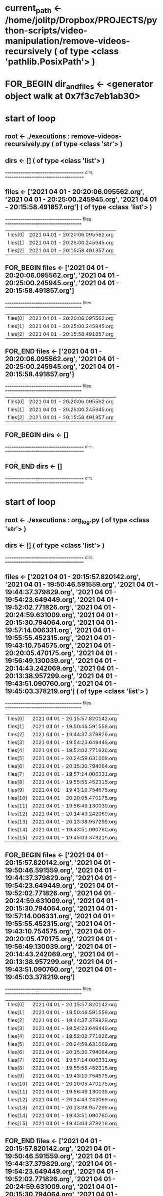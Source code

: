 #+TODO: IF_BEGIN IF_END | 
#+TODO: FOR_BEGIN FOR_END | 
#+TODO: FUNC_BEGIN FUNC_END | 
#+TODO: SWITCH_BEGIN SWITCH_END | 
* current_path <- /home/jolitp/Dropbox/PROJECTS/python-scripts/video-manipulation/remove-videos-recursively ( of type <class 'pathlib.PosixPath'> )

* FOR_BEGIN dir_and_files <- <generator object walk at 0x7f3c7eb1ab30>

* start of loop

** root <- ./executions : remove-videos-recursively.py ( of type <class 'str'> )
** dirs <- [] ( of type <class 'list'> )
 ====================================== dirs ====================================== 

** files <- ['2021 04 01 - 20:20:06.095562.org', '2021 04 01 - 20:25:00.245945.org', '2021 04 01 - 20:15:58.491857.org'] ( of type <class 'list'> )
 ===================================== files ===================================== 
| files[0] | 2021 04 01 - 20:20:06.095562.org |
| files[1] | 2021 04 01 - 20:25:00.245945.org |
| files[2] | 2021 04 01 - 20:15:58.491857.org |


** FOR_BEGIN files <- ['2021 04 01 - 20:20:06.095562.org', '2021 04 01 - 20:25:00.245945.org', '2021 04 01 - 20:15:58.491857.org']
 ===================================== files ===================================== 
| files[0] | 2021 04 01 - 20:20:06.095562.org |
| files[1] | 2021 04 01 - 20:25:00.245945.org |
| files[2] | 2021 04 01 - 20:15:58.491857.org |

** FOR_END files <- ['2021 04 01 - 20:20:06.095562.org', '2021 04 01 - 20:25:00.245945.org', '2021 04 01 - 20:15:58.491857.org']
 ===================================== files ===================================== 
| files[0] | 2021 04 01 - 20:20:06.095562.org |
| files[1] | 2021 04 01 - 20:25:00.245945.org |
| files[2] | 2021 04 01 - 20:15:58.491857.org |



** FOR_BEGIN dirs <- []
 ====================================== dirs ====================================== 

** FOR_END dirs <- []
 ====================================== dirs ====================================== 


* start of loop

** root <- ./executions : org_log.py ( of type <class 'str'> )
** dirs <- [] ( of type <class 'list'> )
 ====================================== dirs ====================================== 

** files <- ['2021 04 01 - 20:15:57.820142.org', '2021 04 01 - 19:50:46.591559.org', '2021 04 01 - 19:44:37.379829.org', '2021 04 01 - 19:54:23.649449.org', '2021 04 01 - 19:52:02.771826.org', '2021 04 01 - 20:24:59.631009.org', '2021 04 01 - 20:15:30.794064.org', '2021 04 01 - 19:57:14.006331.org', '2021 04 01 - 19:55:55.452315.org', '2021 04 01 - 19:43:10.754575.org', '2021 04 01 - 20:20:05.470175.org', '2021 04 01 - 19:56:49.130039.org', '2021 04 01 - 20:14:43.242069.org', '2021 04 01 - 20:13:38.957299.org', '2021 04 01 - 19:43:51.090760.org', '2021 04 01 - 19:45:03.378219.org'] ( of type <class 'list'> )
 ===================================== files ===================================== 
| files[0] | 2021 04 01 - 20:15:57.820142.org |
| files[1] | 2021 04 01 - 19:50:46.591559.org |
| files[2] | 2021 04 01 - 19:44:37.379829.org |
| files[3] | 2021 04 01 - 19:54:23.649449.org |
| files[4] | 2021 04 01 - 19:52:02.771826.org |
| files[5] | 2021 04 01 - 20:24:59.631009.org |
| files[6] | 2021 04 01 - 20:15:30.794064.org |
| files[7] | 2021 04 01 - 19:57:14.006331.org |
| files[8] | 2021 04 01 - 19:55:55.452315.org |
| files[9] | 2021 04 01 - 19:43:10.754575.org |
| files[10] | 2021 04 01 - 20:20:05.470175.org |
| files[11] | 2021 04 01 - 19:56:49.130039.org |
| files[12] | 2021 04 01 - 20:14:43.242069.org |
| files[13] | 2021 04 01 - 20:13:38.957299.org |
| files[14] | 2021 04 01 - 19:43:51.090760.org |
| files[15] | 2021 04 01 - 19:45:03.378219.org |


** FOR_BEGIN files <- ['2021 04 01 - 20:15:57.820142.org', '2021 04 01 - 19:50:46.591559.org', '2021 04 01 - 19:44:37.379829.org', '2021 04 01 - 19:54:23.649449.org', '2021 04 01 - 19:52:02.771826.org', '2021 04 01 - 20:24:59.631009.org', '2021 04 01 - 20:15:30.794064.org', '2021 04 01 - 19:57:14.006331.org', '2021 04 01 - 19:55:55.452315.org', '2021 04 01 - 19:43:10.754575.org', '2021 04 01 - 20:20:05.470175.org', '2021 04 01 - 19:56:49.130039.org', '2021 04 01 - 20:14:43.242069.org', '2021 04 01 - 20:13:38.957299.org', '2021 04 01 - 19:43:51.090760.org', '2021 04 01 - 19:45:03.378219.org']
 ===================================== files ===================================== 
| files[0] | 2021 04 01 - 20:15:57.820142.org |
| files[1] | 2021 04 01 - 19:50:46.591559.org |
| files[2] | 2021 04 01 - 19:44:37.379829.org |
| files[3] | 2021 04 01 - 19:54:23.649449.org |
| files[4] | 2021 04 01 - 19:52:02.771826.org |
| files[5] | 2021 04 01 - 20:24:59.631009.org |
| files[6] | 2021 04 01 - 20:15:30.794064.org |
| files[7] | 2021 04 01 - 19:57:14.006331.org |
| files[8] | 2021 04 01 - 19:55:55.452315.org |
| files[9] | 2021 04 01 - 19:43:10.754575.org |
| files[10] | 2021 04 01 - 20:20:05.470175.org |
| files[11] | 2021 04 01 - 19:56:49.130039.org |
| files[12] | 2021 04 01 - 20:14:43.242069.org |
| files[13] | 2021 04 01 - 20:13:38.957299.org |
| files[14] | 2021 04 01 - 19:43:51.090760.org |
| files[15] | 2021 04 01 - 19:45:03.378219.org |

** FOR_END files <- ['2021 04 01 - 20:15:57.820142.org', '2021 04 01 - 19:50:46.591559.org', '2021 04 01 - 19:44:37.379829.org', '2021 04 01 - 19:54:23.649449.org', '2021 04 01 - 19:52:02.771826.org', '2021 04 01 - 20:24:59.631009.org', '2021 04 01 - 20:15:30.794064.org', '2021 04 01 - 19:57:14.006331.org', '2021 04 01 - 19:55:55.452315.org', '2021 04 01 - 19:43:10.754575.org', '2021 04 01 - 20:20:05.470175.org', '2021 04 01 - 19:56:49.130039.org', '2021 04 01 - 20:14:43.242069.org', '2021 04 01 - 20:13:38.957299.org', '2021 04 01 - 19:43:51.090760.org', '2021 04 01 - 19:45:03.378219.org']
 ===================================== files ===================================== 
| files[0] | 2021 04 01 - 20:15:57.820142.org |
| files[1] | 2021 04 01 - 19:50:46.591559.org |
| files[2] | 2021 04 01 - 19:44:37.379829.org |
| files[3] | 2021 04 01 - 19:54:23.649449.org |
| files[4] | 2021 04 01 - 19:52:02.771826.org |
| files[5] | 2021 04 01 - 20:24:59.631009.org |
| files[6] | 2021 04 01 - 20:15:30.794064.org |
| files[7] | 2021 04 01 - 19:57:14.006331.org |
| files[8] | 2021 04 01 - 19:55:55.452315.org |
| files[9] | 2021 04 01 - 19:43:10.754575.org |
| files[10] | 2021 04 01 - 20:20:05.470175.org |
| files[11] | 2021 04 01 - 19:56:49.130039.org |
| files[12] | 2021 04 01 - 20:14:43.242069.org |
| files[13] | 2021 04 01 - 20:13:38.957299.org |
| files[14] | 2021 04 01 - 19:43:51.090760.org |
| files[15] | 2021 04 01 - 19:45:03.378219.org |



** FOR_BEGIN dirs <- []
 ====================================== dirs ====================================== 

** FOR_END dirs <- []
 ====================================== dirs ====================================== 


* start of loop

** root <- ./files ( of type <class 'str'> )
** dirs <- [] ( of type <class 'list'> )
 ====================================== dirs ====================================== 

** files <- ['video file inside files.mkv'] ( of type <class 'list'> )
 ===================================== files ===================================== 
| files[0] | video file inside files.mkv |


** FOR_BEGIN files <- ['video file inside files.mkv']
 ===================================== files ===================================== 
| files[0] | video file inside files.mkv |

** FOR_END files <- ['video file inside files.mkv']
 ===================================== files ===================================== 
| files[0] | video file inside files.mkv |



** FOR_BEGIN dirs <- []
 ====================================== dirs ====================================== 

** FOR_END dirs <- []
 ====================================== dirs ====================================== 


* start of loop

** root <- ./12 ( of type <class 'str'> )
** dirs <- [] ( of type <class 'list'> )
 ====================================== dirs ====================================== 

** files <- [] ( of type <class 'list'> )
 ===================================== files ===================================== 


** FOR_BEGIN files <- []
 ===================================== files ===================================== 

** FOR_END files <- []
 ===================================== files ===================================== 



** FOR_BEGIN dirs <- []
 ====================================== dirs ====================================== 

** FOR_END dirs <- []
 ====================================== dirs ====================================== 


* start of loop

** root <- ./videos ( of type <class 'str'> )
** dirs <- [] ( of type <class 'list'> )
 ====================================== dirs ====================================== 

** files <- ['video file inside videos.mkv'] ( of type <class 'list'> )
 ===================================== files ===================================== 
| files[0] | video file inside videos.mkv |


** FOR_BEGIN files <- ['video file inside videos.mkv']
 ===================================== files ===================================== 
| files[0] | video file inside videos.mkv |

** FOR_END files <- ['video file inside videos.mkv']
 ===================================== files ===================================== 
| files[0] | video file inside videos.mkv |



** FOR_BEGIN dirs <- []
 ====================================== dirs ====================================== 

** FOR_END dirs <- []
 ====================================== dirs ====================================== 


* start of loop

** root <- ./a ( of type <class 'str'> )
** dirs <- [] ( of type <class 'list'> )
 ====================================== dirs ====================================== 

** files <- [] ( of type <class 'list'> )
 ===================================== files ===================================== 


** FOR_BEGIN files <- []
 ===================================== files ===================================== 

** FOR_END files <- []
 ===================================== files ===================================== 



** FOR_BEGIN dirs <- []
 ====================================== dirs ====================================== 

** FOR_END dirs <- []
 ====================================== dirs ====================================== 


* start of loop

** root <- ./converted ( of type <class 'str'> )
** dirs <- [] ( of type <class 'list'> )
 ====================================== dirs ====================================== 

** files <- [] ( of type <class 'list'> )
 ===================================== files ===================================== 


** FOR_BEGIN files <- []
 ===================================== files ===================================== 

** FOR_END files <- []
 ===================================== files ===================================== 



** FOR_BEGIN dirs <- []
 ====================================== dirs ====================================== 

** FOR_END dirs <- []
 ====================================== dirs ====================================== 


* start of loop

** root <- . ( of type <class 'str'> )
** dirs <- ['executions : remove-videos-recursively.py', 'executions : org_log.py', 'files', '12', 'videos', 'a', 'converted'] ( of type <class 'list'> )
 ====================================== dirs ====================================== 
| dirs[0] | executions : remove-videos-recursively.py |
| dirs[1] | executions : org_log.py |
| dirs[2] | files |
| dirs[3] | 12 |
| dirs[4] | videos |
| dirs[5] | a |
| dirs[6] | converted |

** files <- ['Text File.txt', 'remove-videos-recursively.py'] ( of type <class 'list'> )
 ===================================== files ===================================== 
| files[0] | Text File.txt |
| files[1] | remove-videos-recursively.py |


** FOR_BEGIN files <- ['Text File.txt', 'remove-videos-recursively.py']
 ===================================== files ===================================== 
| files[0] | Text File.txt |
| files[1] | remove-videos-recursively.py |

** FOR_END files <- ['Text File.txt', 'remove-videos-recursively.py']
 ===================================== files ===================================== 
| files[0] | Text File.txt |
| files[1] | remove-videos-recursively.py |



** FOR_BEGIN dirs <- ['executions : remove-videos-recursively.py', 'executions : org_log.py', 'files', '12', 'videos', 'a', 'converted']
 ====================================== dirs ====================================== 
| dirs[0] | executions : remove-videos-recursively.py |
| dirs[1] | executions : org_log.py |
| dirs[2] | files |
| dirs[3] | 12 |
| dirs[4] | videos |
| dirs[5] | a |
| dirs[6] | converted |

** FOR_END dirs <- ['executions : remove-videos-recursively.py', 'executions : org_log.py', 'files', '12', 'videos', 'a', 'converted']
 ====================================== dirs ====================================== 
| dirs[0] | executions : remove-videos-recursively.py |
| dirs[1] | executions : org_log.py |
| dirs[2] | files |
| dirs[3] | 12 |
| dirs[4] | videos |
| dirs[5] | a |
| dirs[6] | converted |


* FOR_END dir_and_files <- <generator object walk at 0x7f3c7eb1ab30>


